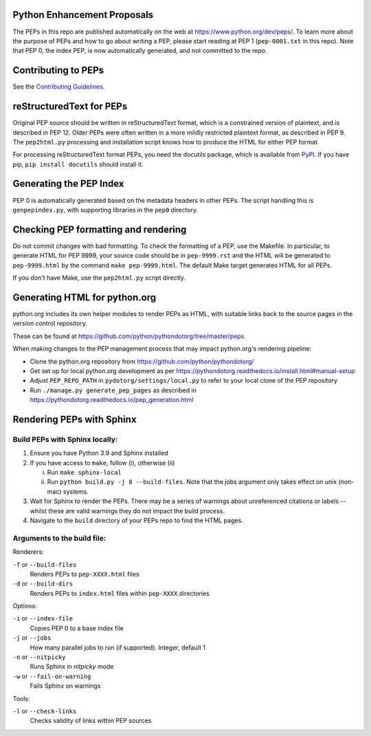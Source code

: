 Python Enhancement Proposals
============================

.. image:: https://travis-ci.org/python/peps.svg?branch=master
    :target: https://travis-ci.org/python/peps

The PEPs in this repo are published automatically on the web at
https://www.python.org/dev/peps/.  To learn more about the purpose of
PEPs and how to go about writing a PEP, please start reading at PEP 1
(``pep-0001.txt`` in this repo).  Note that PEP 0, the index PEP, is
now automatically generated, and not committed to the repo.


Contributing to PEPs
====================

See the `Contributing Guidelines <./CONTRIBUTING.rst>`_.


reStructuredText for PEPs
=========================

Original PEP source should be written in reStructuredText format,
which is a constrained version of plaintext, and is described in
PEP 12.  Older PEPs were often written in a more mildly restricted
plaintext format, as described in PEP 9.  The ``pep2html.py``
processing and installation script knows how to produce the HTML
for either PEP format.

For processing reStructuredText format PEPs, you need the docutils
package, which is available from `PyPI <https://pypi.org/>`_.
If you have pip, ``pip install docutils`` should install it.


Generating the PEP Index
========================

PEP 0 is automatically generated based on the metadata headers in other
PEPs. The script handling this is ``genpepindex.py``, with supporting
libraries in the ``pep0`` directory.


Checking PEP formatting and rendering
=====================================

Do not commit changes with bad formatting.  To check the formatting of
a PEP, use the Makefile.  In particular, to generate HTML for PEP 9999,
your source code should be in ``pep-9999.rst`` and the HTML will be
generated to ``pep-9999.html`` by the command ``make pep-9999.html``.
The default Make target generates HTML for all PEPs.

If you don't have Make, use the ``pep2html.py`` script directly.


Generating HTML for python.org
==============================

python.org includes its own helper modules to render PEPs as HTML, with
suitable links back to the source pages in the version control repository.

These can be found at https://github.com/python/pythondotorg/tree/master/peps

When making changes to the PEP management process that may impact python.org's
rendering pipeline:

* Clone the python.org repository from https://github.com/python/pythondotorg/
* Get set up for local python.org development as per
  https://pythondotorg.readthedocs.io/install.html#manual-setup
* Adjust ``PEP_REPO_PATH`` in ``pydotorg/settings/local.py`` to refer to your
  local clone of the PEP repository
* Run ``./manage.py generate_pep_pages`` as described in
  https://pythondotorg.readthedocs.io/pep_generation.html


Rendering PEPs with Sphinx
==========================

Build PEPs with Sphinx locally:
-------------------------------

1. Ensure you have Python 3.9 and Sphinx installed
2. If you have access to ``make``, follow (i), otherwise (ii)

   i.  Run ``make sphinx-local``
   ii. Run ``python build.py -j 8 --build-files``. Note that the jobs argument
       only takes effect on unix (non-mac) systems.
3. Wait for Sphinx to render the PEPs. There may be a series of warnings about
   unreferenced citations or labels -- whilst these are valid warnings they do
   not impact the build process.
4. Navigate to the ``build`` directory of your PEPs repo to find the HTML pages.

Arguments to the build file:
----------------------------

Renderers:

``-f`` or ``--build-files``
    Renders PEPs to ``pep-XXXX.html`` files

``-d`` or ``--build-dirs``
    Renders PEPs to ``index.html`` files within ``pep-XXXX`` directories

Options:

``-i`` or ``--index-file``
    Copies PEP 0 to a base index file

``-j`` or ``--jobs``
    How many parallel jobs to run (if supported). Integer, default 1

``-n`` or ``--nitpicky``
    Runs Sphinx in `nitpicky` mode

``-w`` or ``--fail-on-warning``
    Fails Sphinx on warnings

Tools:

``-l`` or ``--check-links``
    Checks validity of links within PEP sources
